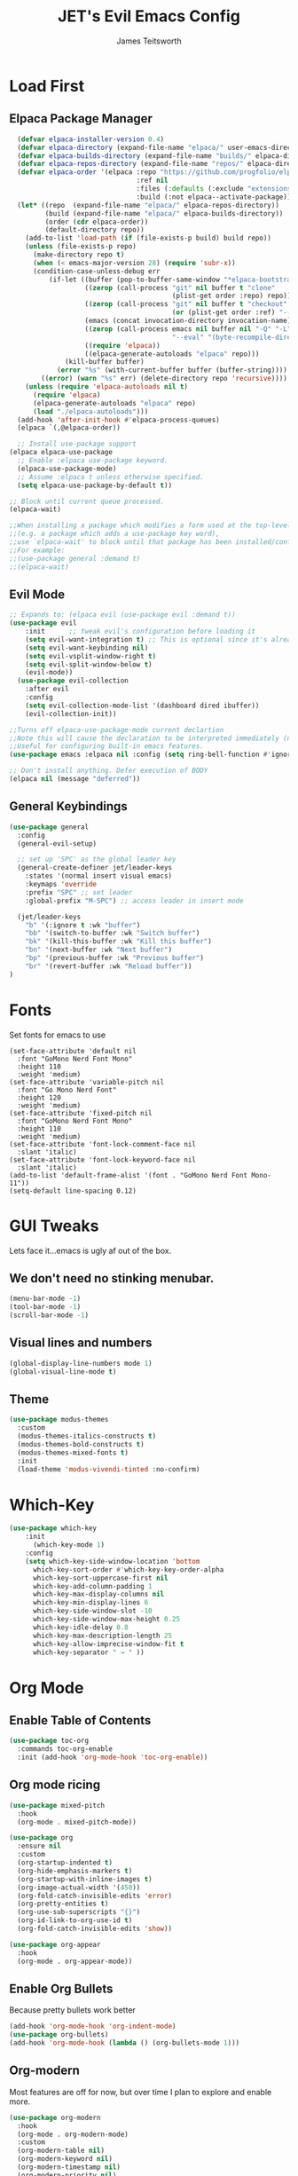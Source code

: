#+TITLE: JET's Evil Emacs Config
#+AUTHOR: James Teitsworth
#+DESCRIPTION Always a WIP. An emacser's work is never done
#+STARTUP: showeverything
#+OPTIONS: toc:2

* Load First
** Elpaca Package Manager
#+begin_src emacs-lisp
  (defvar elpaca-installer-version 0.4)
  (defvar elpaca-directory (expand-file-name "elpaca/" user-emacs-directory))
  (defvar elpaca-builds-directory (expand-file-name "builds/" elpaca-directory))
  (defvar elpaca-repos-directory (expand-file-name "repos/" elpaca-directory))
  (defvar elpaca-order '(elpaca :repo "https://github.com/progfolio/elpaca.git"
                                :ref nil
                                :files (:defaults (:exclude "extensions"))
                                :build (:not elpaca--activate-package)))
  (let* ((repo  (expand-file-name "elpaca/" elpaca-repos-directory))
         (build (expand-file-name "elpaca/" elpaca-builds-directory))
         (order (cdr elpaca-order))
         (default-directory repo))
    (add-to-list 'load-path (if (file-exists-p build) build repo))
    (unless (file-exists-p repo)
      (make-directory repo t)
      (when (< emacs-major-version 28) (require 'subr-x))
      (condition-case-unless-debug err
          (if-let ((buffer (pop-to-buffer-same-window "*elpaca-bootstrap*"))
                   ((zerop (call-process "git" nil buffer t "clone"
                                         (plist-get order :repo) repo)))
                   ((zerop (call-process "git" nil buffer t "checkout"
                                         (or (plist-get order :ref) "--"))))
                   (emacs (concat invocation-directory invocation-name))
                   ((zerop (call-process emacs nil buffer nil "-Q" "-L" "." "--batch"
                                         "--eval" "(byte-recompile-directory \".\" 0 'force)")))
                   ((require 'elpaca))
                   ((elpaca-generate-autoloads "elpaca" repo)))
              (kill-buffer buffer)
            (error "%s" (with-current-buffer buffer (buffer-string))))
        ((error) (warn "%s" err) (delete-directory repo 'recursive))))
    (unless (require 'elpaca-autoloads nil t)
      (require 'elpaca)
      (elpaca-generate-autoloads "elpaca" repo)
      (load "./elpaca-autoloads")))
  (add-hook 'after-init-hook #'elpaca-process-queues)
  (elpaca `(,@elpaca-order))

  ;; Install use-package support
(elpaca elpaca-use-package
  ;; Enable :elpaca use-package keyword.
  (elpaca-use-package-mode)
  ;; Assume :elpaca t unless otherwise specified.
  (setq elpaca-use-package-by-default t))

;; Block until current queue processed.
(elpaca-wait)

;;When installing a package which modifies a form used at the top-level
;;(e.g. a package which adds a use-package key word),
;;use `elpaca-wait' to block until that package has been installed/configured.
;;For example:
;;(use-package general :demand t)
;;(elpaca-wait)

#+end_src

** Evil Mode
#+begin_src emacs-lisp
;; Expands to: (elpaca evil (use-package evil :demand t))
(use-package evil
    :init      ;; tweak evil's configuration before loading it
    (setq evil-want-integration t) ;; This is optional since it's already set to t by default.
    (setq evil-want-keybinding nil)
    (setq evil-vsplit-window-right t)
    (setq evil-split-window-below t)
    (evil-mode))
  (use-package evil-collection
    :after evil
    :config
    (setq evil-collection-mode-list '(dashboard dired ibuffer))
    (evil-collection-init))

;;Turns off elpaca-use-package-mode current declartion
;;Note this will cause the declaration to be interpreted immediately (not deferred).
;;Useful for configuring built-in emacs features.
(use-package emacs :elpaca nil :config (setq ring-bell-function #'ignore))

;; Don't install anything. Defer execution of BODY
(elpaca nil (message "deferred"))
#+end_src

** General Keybindings
#+begin_src emacs-lisp
  (use-package general
    :config
    (general-evil-setup)

    ;; set up 'SPC' as the global leader key
    (general-create-definer jet/leader-keys
      :states '(normal insert visual emacs)
      :keymaps 'override
      :prefix "SPC" ;; set leader
      :global-prefix "M-SPC") ;; access leader in insert mode
  
    (jet/leader-keys
      "b" '(:ignore t :wk "buffer")
      "bb" '(switch-to-buffer :wk "Switch buffer")
      "bk" '(kill-this-buffer :wk "Kill this buffer")
      "bn" '(next-buffer :wk "Next buffer")
      "bp" '(previous-buffer :wk "Previous buffer")
      "br" '(revert-buffer :wk "Reload buffer"))
  )
#+end_src

* Fonts
Set fonts for emacs to use
#+begin_src emacs_lisp
  (set-face-attribute 'default nil
    :font "GoMono Nerd Font Mono"
    :height 110
    :weight 'medium)
  (set-face-attribute 'variable-pitch nil
    :font "Go Mono Nerd Font"
    :height 120
    :weight 'medium)
  (set-face-attribute 'fixed-pitch nil
    :font "GoMono Nerd Font Mono"
    :height 110
    :weight 'medium)
  (set-face-attribute 'font-lock-comment-face nil
    :slant 'italic)
  (set-face-attribute 'font-lock-keyword-face nil
    :slant 'italic)
  (add-to-list 'default-frame-alist '(font . "GoMono Nerd Font Mono-11"))
  (setq-default line-spacing 0.12)
#+end_src

* GUI Tweaks
Lets face it...emacs is ugly af out of the box.
** We don't need no stinking menubar.
#+begin_src emacs-lisp
  (menu-bar-mode -1)
  (tool-bar-mode -1)
  (scroll-bar-mode -1)
#+end_src

** Visual lines and numbers
#+begin_src emacs-lisp
  (global-display-line-numbers mode 1)
  (global-visual-line-mode t)
#+end_src

** Theme
#+begin_src emacs-lisp
  (use-package modus-themes
    :custom
    (modus-themes-italics-constructs t)
    (modus-themes-bold-constructs t)
    (modus-themes-mixed-fonts t)
    :init
    (load-theme 'modus-vivendi-tinted :no-confirm)
#+end_src

* Which-Key

#+begin_src emacs-lisp
(use-package which-key
    :init
      (which-key-mode 1)
    :config
    (setq which-key-side-window-location 'bottom
	  which-key-sort-order #'which-key-key-order-alpha
	  which-key-sort-uppercase-first nil
	  which-key-add-column-padding 1
	  which-key-max-display-columns nil
	  which-key-min-display-lines 6
	  which-key-side-window-slot -10
	  which-key-side-window-max-height 0.25
	  which-key-idle-delay 0.8
	  which-key-max-description-length 25
	  which-key-allow-imprecise-window-fit t
	  which-key-separator " → " ))
#+end_src

* Org Mode
** Enable Table of Contents
#+begin_src emacs-lisp
  (use-package toc-org
    :commands toc-org-enable
    :init (add-hook 'org-mode-hook 'toc-org-enable))
#+end_src

** Org mode ricing
#+begin_src emacs-lisp
  (use-package mixed-pitch
    :hook
    (org-mode . mixed-pitch-mode))

  (use-package org
    :ensure nil
    :custom
    (org-startup-indented t)
    (org-hide-emphasis-markers t)
    (org-startup-with-inline-images t)
    (org-image-actual-width '(450))
    (org-fold-catch-invisible-edits 'error)
    (org-pretty-entities t)
    (org-use-sub-superscripts "{}")
    (org-id-link-to-org-use-id t)
    (org-fold-catch-invisible-edits 'show))

  (use-package org-appear
    :hook
    (org-mode . org-appear-mode))
#+end_src

** Enable Org Bullets
Because pretty bullets work better
#+begin_src emacs-lisp
  (add-hook 'org-mode-hook 'org-indent-mode)
  (use-package org-bullets)
  (add-hook 'org-mode-hook (lambda () (org-bullets-mode 1)))
#+end_src

** Org-modern
Most features are off for now, but over time I plan to explore and enable more.
#+begin_src emacs-lisp
(use-package org-modern
  :hook
  (org-mode . org-modern-mode)
  :custom
  (org-modern-table nil)
  (org-modern-keyword nil)
  (org-modern-timestamp nil)
  (org-modern-priority nil)
  (org-modern-checkbox nil)
  (org-modern-tag nil)
  (org-modern-block-name nil)
  (org-modern-keyword nil)
  (org-modern-footnote nil)
  (org-modern-internal-target nil)
  (org-modern-radio-target nil)
  (org-modern-statistics nil)
  (org-modern-progress nil))
#+end_src

** Org web tools
#+begin_src emacs-lisp
(use-package org-web-tools)
#+end_src

** Org export
EWS has a fantastic setup for exporting org documents to ebook formats. I lifted them and included them here.

#+begin_src emacs-lisp
(use-package org
  :custom
  (org-export-with-drawers nil)
  (org-export-with-todo-keywords nil)
  (org-export-with-broken-links t)
  (org-export-with-toc nil)
  (org-export-with-smart-quotes t)
  (org-export-date-timestamp-format "%e %B %Y"))

  ;; epub export

  (use-package ox-epub
    :demand t
    :init
    (require 'ox-org))

  ;; LaTeX PDF Export settings

  (use-package ox-latex
    :ensure nil
    :demand t
    :custom
    ;; Multiple LaTeX passes for bibliographies
    (org-latex-pdf-process
     '("pdflatex -interaction nonstopmode -output-directory %o %f"
       "bibtex %b"
       "pdflatex -shell-escape -interaction nonstopmode -output-directory %o %f"
       "pdflatex -shell-escape -interaction nonstopmode -output-directory %o %f"))
    ;; Clean temporary files after export
    (org-latex-logfiles-extensions
     (quote ("lof" "lot" "tex~" "aux" "idx" "log" "out"
             "toc" "nav" "snm" "vrb" "dvi" "fdb_latexmk"
             "blg" "brf" "fls" "entoc" "ps" "spl" "bbl"
             "tex" "bcf"))))

  ;; EWS paperback configuration
  (with-eval-after-load 'ox-latex
    (add-to-list
     'org-latex-classes
     '("ews"
       "\\documentclass[11pt, twoside, hidelinks]{memoir}
        \\setstocksize{9.25in}{7.5in}
        \\settrimmedsize{\\stockheight}{\\stockwidth}{*}
        \\setlrmarginsandblock{2cm}{1cm}{*} 
        \\setulmarginsandblock{1.5cm}{2.25cm}{*}
        \\checkandfixthelayout
        \\setcounter{tocdepth}{0}
        \\OnehalfSpacing
        \\usepackage{ebgaramond}
        \\usepackage[htt]{hyphenat}
        \\chapterstyle{bianchi}
        \\setsecheadstyle{\\normalfont \\raggedright \\textbf}
        \\setsubsecheadstyle{\\normalfont \\raggedright \\textbf}
        \\setsubsubsecheadstyle{\\normalfont\\centering}
        \\renewcommand\\texttt[1]{{\\normalfont\\fontfamily{cmvtt}
          \\selectfont #1}}
        \\usepackage[font={small, it}]{caption}
        \\pagestyle{myheadings}
        \\usepackage{ccicons}
        \\usepackage[authoryear]{natbib}
        \\bibliographystyle{apalike}
        \\usepackage{svg}"
       ("\\chapter{%s}" . "\\chapter*{%s}")
       ("\\section{%s}" . "\\section*{%s}")
       ("\\subsection{%s}" . "\\subsection*{%s}")
       ("\\subsubsection{%s}" . "\\subsubsection*{%s}"))))
#+end_src

* Emacs for Everything
Emacs can interface with all kinds of other services. Lets try to leave emacs as little as possible.

** Read epubs
#+begin_src emacs-lisp
(use-package nov
  :init
  (add-to-list 'auto-mode-alist '("\\.epub\\'" . nov-mode)))
#+end_src

** Read odts
#+begin_src emacs-lisp
(use-package ox-odt
  :ensure nil
  :config
  (add-to-list 'auto-mode-alist
               '("\\.\\(?:OD[CFIGPST]\\|od[cfigpst]\\)\\'"
                 . doc-view-mode-maybe)))
#+end_src

** Read RSS
#+begin_src emacs-lisp
  (use-package elfeed
    :custom
    (elfeed-db-directory
     (expand-file-name "elfeed" user-emacs-directory))
    (elfeed-show-entry-switch 'display-buffer)

  (use-package elfeed-org
  :config
  (elfeed-org)
  :custom
  (rmh-elfeed-org-files
   (list (concat (file-name-as-directory (getenv "HOME")) "elfeed.org"))))
#+end_src

** Listen to audio
EMMS is here. Not sure if this config is 100% because I copped it from EWS config. Bindings need to go for sure.

#+begin_src emacs-lisp
  (use-package emms
    :config
    (require 'emms-setup)
    (require 'emms-mpris)
    (emms-all)
    (emms-default-players)
    (emms-mpris-enable)
    :custom
    (emms-browser-covers #'emms-browser-cache-thumbnail-async)
    :bind
    (("C-c w m b" . emms-browser)
     ("C-c w m e" . emms)
     ("C-c w m p" . emms-play-playlist )
     ("<XF86AudioPrev>" . emms-previous)
     ("<XF86AudioNext>" . emms-next)
     ("<XF86AudioPlay>" . emms-pause)))

#+end_src
